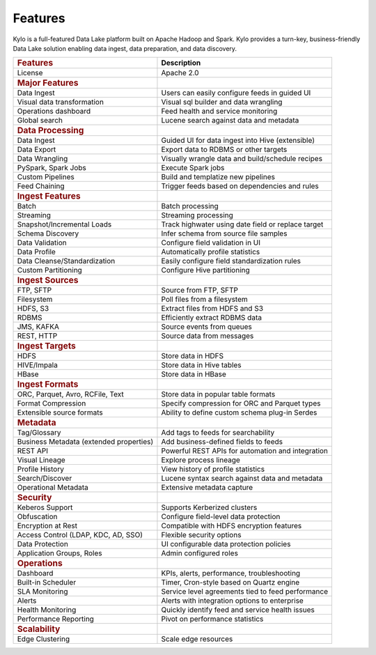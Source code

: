 
=============
Features
=============

Kylo is a full-featured Data Lake platform built on Apache Hadoop and Spark. Kylo provides a turn-key, business-friendly Data Lake solution enabling data ingest, data preparation, and data discovery.

+--------------------------------------------+---------------------------------------------------+
| .. rubric:: Features                       | **Description**                                   |
|    :name: features                         |                                                   |
+--------------------------------------------+---------------------------------------------------+
| License                                    | Apache 2.0                                        |
+--------------------------------------------+---------------------------------------------------+
| .. rubric:: Major Features                 |                                                   |
|    :name: major-features                   |                                                   |
+--------------------------------------------+---------------------------------------------------+
| Data Ingest                                |Users can easily configure feeds in guided UI      |
+--------------------------------------------+---------------------------------------------------+
| Visual data transformation                 |Visual sql builder and data wrangling              |
+--------------------------------------------+---------------------------------------------------+
| Operations dashboard                       |Feed health and service monitoring                 |
+--------------------------------------------+---------------------------------------------------+
| Global search                              |Lucene search against data and metadata            |
+--------------------------------------------+---------------------------------------------------+
| .. rubric:: Data Processing                |                                                   |
|    :name: data-processing                  |                                                   |
+--------------------------------------------+---------------------------------------------------+
| Data Ingest                                | Guided UI for data ingest into Hive (extensible)  |
+--------------------------------------------+---------------------------------------------------+
| Data Export                                | Export data to RDBMS or other targets             |
+--------------------------------------------+---------------------------------------------------+
| Data Wrangling                             | Visually wrangle data and build/schedule recipes  |
+--------------------------------------------+---------------------------------------------------+
| PySpark, Spark Jobs                        | Execute Spark jobs                                |
+--------------------------------------------+---------------------------------------------------+
| Custom Pipelines                           | Build and templatize new pipelines                |
+--------------------------------------------+---------------------------------------------------+
| Feed Chaining                              | Trigger feeds based on dependencies and rules     |
+--------------------------------------------+---------------------------------------------------+
| .. rubric:: Ingest Features                |                                                   |
|    :name: ingest-features                  |                                                   |
+--------------------------------------------+---------------------------------------------------+
| Batch                                      | Batch processing                                  |
+--------------------------------------------+---------------------------------------------------+
| Streaming                                  | Streaming processing                              |
+--------------------------------------------+---------------------------------------------------+
| Snapshot/Incremental Loads                 | Track highwater using date field or replace target|
+--------------------------------------------+---------------------------------------------------+
| Schema Discovery                           | Infer schema from source file samples             |
+--------------------------------------------+---------------------------------------------------+
| Data Validation                            | Configure field validation in UI                  |
+--------------------------------------------+---------------------------------------------------+
| Data Profile                               | Automatically profile statistics                  |
+--------------------------------------------+---------------------------------------------------+
| Data Cleanse/Standardization               | Easily configure field standardization rules      |
+--------------------------------------------+---------------------------------------------------+
| Custom Partitioning                        | Configure Hive partitioning                       |
+--------------------------------------------+---------------------------------------------------+
| .. rubric:: Ingest Sources                 |                                                   |
|    :name: ingest-sources                   |                                                   |
+--------------------------------------------+---------------------------------------------------+
| FTP, SFTP                                  | Source from FTP, SFTP                             |
+--------------------------------------------+---------------------------------------------------+
| Filesystem                                 | Poll files from a filesystem                      |
+--------------------------------------------+---------------------------------------------------+
| HDFS, S3                                   | Extract files from HDFS and S3                    |
+--------------------------------------------+---------------------------------------------------+
| RDBMS                                      | Efficiently extract RDBMS data                    |
+--------------------------------------------+---------------------------------------------------+
| JMS, KAFKA                                 | Source events from queues                         |
+--------------------------------------------+---------------------------------------------------+
| REST, HTTP                                 | Source data from messages                         |
+--------------------------------------------+---------------------------------------------------+
| .. rubric:: Ingest Targets                 |                                                   |
|    :name: ingest-targets                   |                                                   |
+--------------------------------------------+---------------------------------------------------+
| HDFS                                       | Store data in HDFS                                |
+--------------------------------------------+---------------------------------------------------+
| HIVE/Impala                                | Store data in Hive tables                         |
+--------------------------------------------+---------------------------------------------------+
| HBase                                      | Store data in HBase                               |
+--------------------------------------------+---------------------------------------------------+
| .. rubric:: Ingest Formats                 |                                                   |
|    :name: ingest-formats                   |                                                   |
+--------------------------------------------+---------------------------------------------------+
| ORC, Parquet, Avro, RCFile, Text           | Store data in popular table formats               |
+--------------------------------------------+---------------------------------------------------+
| Format Compression                         | Specify compression for ORC and Parquet types     |
+--------------------------------------------+---------------------------------------------------+
| Extensible source formats                  | Ability to define custom schema plug-in Serdes    |
+--------------------------------------------+---------------------------------------------------+
| .. rubric:: Metadata                       |                                                   |
|    :name: metadata                         |                                                   |
+--------------------------------------------+---------------------------------------------------+
| Tag/Glossary                               | Add tags to feeds for searchability               |
+--------------------------------------------+---------------------------------------------------+
| Business Metadata (extended properties)    | Add business-defined fields to feeds              |
+--------------------------------------------+---------------------------------------------------+
| REST API                                   | Powerful REST APIs for automation and integration |
+--------------------------------------------+---------------------------------------------------+
| Visual Lineage                             | Explore process lineage                           |
+--------------------------------------------+---------------------------------------------------+
| Profile History                            | View history of profile statistics                |
+--------------------------------------------+---------------------------------------------------+
| Search/Discover                            | Lucene syntax search against data and metadata    |
+--------------------------------------------+---------------------------------------------------+
| Operational Metadata                       | Extensive metadata capture                        |
+--------------------------------------------+---------------------------------------------------+
| .. rubric:: Security                       |                                                   |
|    :name: security                         |                                                   |
+--------------------------------------------+---------------------------------------------------+
| Keberos Support                            | Supports Kerberized clusters                      |
+--------------------------------------------+---------------------------------------------------+
| Obfuscation                                | Configure field-level data protection             |
+--------------------------------------------+---------------------------------------------------+
| Encryption at Rest                         | Compatible with HDFS encryption features          |
+--------------------------------------------+---------------------------------------------------+
| Access Control (LDAP, KDC, AD, SSO)        | Flexible security options                         |
+--------------------------------------------+---------------------------------------------------+
| Data Protection                            | UI configurable data protection policies          |
+--------------------------------------------+---------------------------------------------------+
| Application Groups, Roles                  | Admin configured roles                            |
+--------------------------------------------+---------------------------------------------------+
| .. rubric:: Operations                     |                                                   |
|    :name: operations                       |                                                   |
+--------------------------------------------+---------------------------------------------------+
| Dashboard                                  | KPIs, alerts, performance, troubleshooting        |
+--------------------------------------------+---------------------------------------------------+
| Built-in Scheduler                         | Timer, Cron-style based on Quartz engine          |
+--------------------------------------------+---------------------------------------------------+
| SLA Monitoring                             | Service level agreements tied to feed performance |
+--------------------------------------------+---------------------------------------------------+
| Alerts                                     | Alerts with integration options to enterprise     |
+--------------------------------------------+---------------------------------------------------+
| Health Monitoring                          | Quickly identify feed and service health issues   |
+--------------------------------------------+---------------------------------------------------+
| Performance Reporting                      |Pivot on performance statistics                    |
+--------------------------------------------+---------------------------------------------------+
| .. rubric:: Scalability                    |                                                   |
|    :name: scalability                      |                                                   |
+--------------------------------------------+---------------------------------------------------+
| Edge Clustering                            | Scale edge resources                              |
+--------------------------------------------+---------------------------------------------------+
